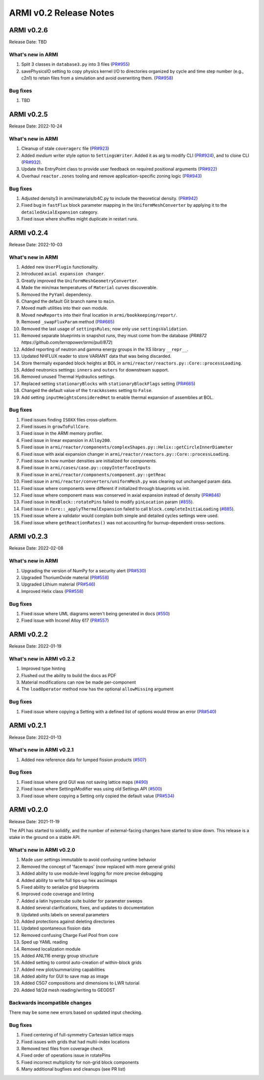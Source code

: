 =======================
ARMI v0.2 Release Notes
=======================

ARMI v0.2.6
===========
Release Date: TBD

What's new in ARMI
------------------
#. Split 3 classes in ``database3.py`` into 3 files (`PR#955 <https://github.com/terrapower/armi/pull/955>`_)
#. savePhysicsIO setting to copy physics kernel I/O to directories organized by cycle and time step number (e.g., c2n1) to retain files from a simulation and avoid overwriting them. (`PR#958 <https://github.com/terrapower/armi/pull/952>`_)

Bug fixes
---------
#. TBD


ARMI v0.2.5
===========
Release Date: 2022-10-24

What's new in ARMI
------------------
#. Cleanup of stale ``coveragerc`` file (`PR#923 <https://github.com/terrapower/armi/pull/923>`_)
#. Added `medium` writer style option to ``SettingsWriter``. Added it as arg to modify CLI (`PR#924 <https://github.com/terrapower/armi/pull/924>`_), and to clone CLI (`PR#932 <https://github.com/terrapower/armi/pull/932>`_).
#. Update the EntryPoint class to provide user feedback on required positional arguments (`PR#922 <https://github.com/terrapower/armi/pull/922>`_)
#. Overhaul ``reactor.zones`` tooling and remove application-specific zoning logic (`PR#943 <https://github.com/terrapower/armi/pull/943>`_)

Bug fixes
---------
#. Adjusted density3 in armi/materials/b4C.py to include the theoretical density. (`PR#942 <https://github.com/terrapower/armi/pull/942>`_)
#. Fixed bug in ``fastFlux`` block parameter mapping in the ``UniformMeshConverter`` by applying it to the ``detailedAxialExpansion`` category.
#. Fixed issue where shuffles might duplicate in restart runs.


ARMI v0.2.4
===========
Release Date: 2022-10-03

What's new in ARMI
------------------
#. Added new ``UserPlugin`` functionality.
#. Introduced ``axial expansion changer``.
#. Greatly improved the ``UniformMeshGeometryConverter``.
#. Made the min/max temperatures of ``Material`` curves discoverable.
#. Removed the ``PyYaml`` dependency.
#. Changed the default Git branch name to ``main``.
#. Moved math utilities into their own module.
#. Moved ``newReports`` into their final location in ``armi/bookkeeping/report/``.
#. Removed ``_swapFluxParam`` method (`PR#665 <https://github.com/terrapower/armi/pull/665#discussion_r893348409>`_)
#. Removed the last usage of ``settingsRules``; now only use ``settingsValidation``.
#. Removed separate blueprints in snapshot runs, they must come from the database (`PR#872 https://github.com/terrapower/armi/pull/872`)
#. Added reporting of neutron and gamma energy groups in the XS library ``__repr__``.
#. Updated NHFLUX reader to store VARIANT data that was being discarded.
#. Store thermally expanded block heights at BOL in ``armi/reactor/reactors.py::Core::processLoading``.
#. Added neutronics settings: ``inners`` and ``outers`` for downstream support.
#. Removed unused Thermal Hydraulics settings.
#. Replaced setting ``stationaryBlocks`` with ``stationaryBlockFlags`` setting (`PR#665 <https://github.com/terrapower/armi/pull/665>`_)
#. Changed the default value of the ``trackAssems`` setting to ``False``.
#. Add setting ``inputHeightsConsideredHot`` to enable thermal expansion of assemblies at BOL.


Bug fixes
---------
#. Fixed issues finding ``ISOXX`` files cross-platform.
#. Fixed issues in ``growToFullCore``.
#. Fixed issue in the ARMI memory profiler.
#. Fixed issue in linear expansion in ``Alloy200``.
#. Fixed issue in ``armi/reactor/components/complexShapes.py::Helix::getCircleInnerDiameter``
#. Fixed issue with axial expansion changer in ``armi/reactor/reactors.py::Core::processLoading``.
#. Fixed issue in how number densities are initialized for components.
#. Fixed issue in ``armi/cases/case.py::copyInterfaceInputs``
#. Fixed issue in ``armi/reactor/components/component.py::getReac``
#. Fixed issue in ``armi/reactor/converters/uniformMesh.py`` was clearing out unchanged param data.
#. Fixed issue where components were different if initialized through blueprints vs init.
#. Fixed issue where component mass was conserved in axial expansion instead of density (`PR#846 <https://github.com/terrapower/armi/pull/846>`_)
#. Fixed issue in ``HexBlock::rotatePins`` failed to modify ``pinLocation`` param (`#855 <https://github.com/terrapower/armi/pull/855>`_).
#. Fixed issue in ``Core::_applyThermalExpansion`` failed to call ``block.completeInitiaLoading`` (`#885 <https://github.com/terrapower/armi/pull/885>`_).
#. Fixed issue where a validator would complain both simple and detailed cycles settings were used.
#. Fixed issue where ``getReactionRates()`` was not accounting for burnup-dependent cross-sections.


ARMI v0.2.3
===========
Release Date: 2022-02-08

What's new in ARMI
------------------
#. Upgrading the version of NumPy for a security alert (`PR#530 <https://github.com/terrapower/armi/pull/530>`_)
#. Upgraded ThoriumOxide material (`PR#558 <https://github.com/terrapower/armi/pull/548>`_)
#. Upgraded Lithium material (`PR#546 <https://github.com/terrapower/armi/pull/546>`_)
#. Improved Helix class (`PR#558 <https://github.com/terrapower/armi/pull/558>`_)

Bug fixes
---------
#. Fixed issue where UML diagrams weren't being generated in docs (`#550 <https://github.com/terrapower/armi/issues/550>`_)
#. Fixed issue with Inconel Alloy 617 (`PR#557 <https://github.com/terrapower/armi/pull/557>`_)


ARMI v0.2.2
===========
Release Date: 2022-01-19

What's new in ARMI v0.2.2
-------------------------
#. Improved type hinting
#. Flushed out the ability to build the docs as PDF
#. Material modifications can now be made per-component
#. The ``loadOperator`` method now has the optional ``allowMissing`` argument

Bug fixes
---------
#. Fixed issue where copying a Setting with a defined list of options would throw an error (`PR#540 <https://github.com/terrapower/armi/pull/540>`_)


ARMI v0.2.1
===========
Release Date: 2022-01-13

What's new in ARMI v0.2.1
-------------------------
#. Added new reference data for lumped fission products (`#507 <https://github.com/terrapower/armi/issues/507>`_)

Bug fixes
---------
#. Fixed issue where grid GUI was not saving lattice maps (`#490 <https://github.com/terrapower/armi/issues/490>`_)
#. Fixed issue where SettingsModifier was using old Settings API (`#500 <https://github.com/terrapower/armi/issues/500>`_)
#. Fixed issue where copying a Setting only copied the default value (`PR#534 <https://github.com/terrapower/armi/pull/534>`_)


ARMI v0.2.0
===========
Release Date: 2021-11-19

The API has started to solidify, and the number of external-facing changes have started to
slow down. This release is a stake in the ground on a stable API.

What's new in ARMI v0.2.0
-------------------------
#. Made user settings immutable to avoid confusing runtime behavior
#. Removed the concept of 'facemaps' (now replaced with more general grids)
#. Added ability to use module-level logging for more precise debugging
#. Added ability to write full tips-up hex asciimaps
#. Fixed ability to serialize grid blueprints
#. Improved code coverage and linting
#. Added a latin hypercube suite builder for parameter sweeps
#. Added several clarifications, fixes, and updates to documentation
#. Updated units labels on several parameters
#. Added protections against deleting directories
#. Updated spontaneous fission data
#. Removed confusing Charge Fuel Pool from core
#. Sped up YAML reading
#. Removed localization module
#. Added ANL116 energy group structure
#. Added setting to control auto-creation of within-block grids
#. Added new plot/summarizing capabilities
#. Added ability for GUI to save map as image
#. Added C5G7 compositions and dimensions to LWR tutorial
#. Added 1d/2d mesh reading/writing to GEODST

Backwards incompatible changes
------------------------------
There may be some new errors based on updated input checking.


Bug fixes
---------
#. Fixed centering of full-symmetry Cartesian lattice maps
#. Fixed issues with grids that had multii-index locations
#. Removed test files from coverage check
#. Fixed order of operations issue in rotatePins
#. Fixed incorrect multiplicity for non-grid block components
#. Many additional bugfixes and cleanups (see PR list)

